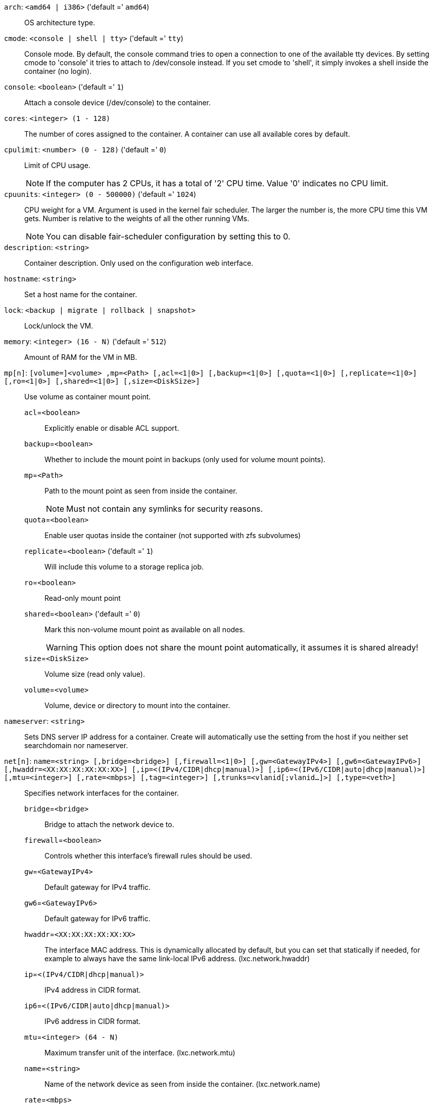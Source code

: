 `arch`: `<amd64 | i386>` ('default =' `amd64`)::

OS architecture type.

`cmode`: `<console | shell | tty>` ('default =' `tty`)::

Console mode. By default, the console command tries to open a connection to one of the available tty devices. By setting cmode to 'console' it tries to attach to /dev/console instead. If you set cmode to 'shell', it simply invokes a shell inside the container (no login).

`console`: `<boolean>` ('default =' `1`)::

Attach a console device (/dev/console) to the container.

`cores`: `<integer> (1 - 128)` ::

The number of cores assigned to the container. A container can use all available cores by default.

`cpulimit`: `<number> (0 - 128)` ('default =' `0`)::

Limit of CPU usage.
+
NOTE: If the computer has 2 CPUs, it has a total of '2' CPU time. Value '0' indicates no CPU limit.

`cpuunits`: `<integer> (0 - 500000)` ('default =' `1024`)::

CPU weight for a VM. Argument is used in the kernel fair scheduler. The larger the number is, the more CPU time this VM gets. Number is relative to the weights of all the other running VMs.
+
NOTE: You can disable fair-scheduler configuration by setting this to 0.

`description`: `<string>` ::

Container description. Only used on the configuration web interface.

`hostname`: `<string>` ::

Set a host name for the container.

`lock`: `<backup | migrate | rollback | snapshot>` ::

Lock/unlock the VM.

`memory`: `<integer> (16 - N)` ('default =' `512`)::

Amount of RAM for the VM in MB.

`mp[n]`: `[volume=]<volume> ,mp=<Path> [,acl=<1|0>] [,backup=<1|0>] [,quota=<1|0>] [,replicate=<1|0>] [,ro=<1|0>] [,shared=<1|0>] [,size=<DiskSize>]` ::

Use volume as container mount point.

`acl`=`<boolean>` ;;

Explicitly enable or disable ACL support.

`backup`=`<boolean>` ;;

Whether to include the mount point in backups (only used for volume mount points).

`mp`=`<Path>` ;;

Path to the mount point as seen from inside the container.
+
NOTE: Must not contain any symlinks for security reasons.

`quota`=`<boolean>` ;;

Enable user quotas inside the container (not supported with zfs subvolumes)

`replicate`=`<boolean>` ('default =' `1`);;

Will include this volume to a storage replica job.

`ro`=`<boolean>` ;;

Read-only mount point

`shared`=`<boolean>` ('default =' `0`);;

Mark this non-volume mount point as available on all nodes.
+
WARNING: This option does not share the mount point automatically, it assumes it is shared already!

`size`=`<DiskSize>` ;;

Volume size (read only value).

`volume`=`<volume>` ;;

Volume, device or directory to mount into the container.

`nameserver`: `<string>` ::

Sets DNS server IP address for a container. Create will automatically use the setting from the host if you neither set searchdomain nor nameserver.

`net[n]`: `name=<string> [,bridge=<bridge>] [,firewall=<1|0>] [,gw=<GatewayIPv4>] [,gw6=<GatewayIPv6>] [,hwaddr=<XX:XX:XX:XX:XX:XX>] [,ip=<(IPv4/CIDR|dhcp|manual)>] [,ip6=<(IPv6/CIDR|auto|dhcp|manual)>] [,mtu=<integer>] [,rate=<mbps>] [,tag=<integer>] [,trunks=<vlanid[;vlanid...]>] [,type=<veth>]` ::

Specifies network interfaces for the container.

`bridge`=`<bridge>` ;;

Bridge to attach the network device to.

`firewall`=`<boolean>` ;;

Controls whether this interface's firewall rules should be used.

`gw`=`<GatewayIPv4>` ;;

Default gateway for IPv4 traffic.

`gw6`=`<GatewayIPv6>` ;;

Default gateway for IPv6 traffic.

`hwaddr`=`<XX:XX:XX:XX:XX:XX>` ;;

The interface MAC address. This is dynamically allocated by default, but you can set that statically if needed, for example to always have the same link-local IPv6 address. (lxc.network.hwaddr)

`ip`=`<(IPv4/CIDR|dhcp|manual)>` ;;

IPv4 address in CIDR format.

`ip6`=`<(IPv6/CIDR|auto|dhcp|manual)>` ;;

IPv6 address in CIDR format.

`mtu`=`<integer> (64 - N)` ;;

Maximum transfer unit of the interface. (lxc.network.mtu)

`name`=`<string>` ;;

Name of the network device as seen from inside the container. (lxc.network.name)

`rate`=`<mbps>` ;;

Apply rate limiting to the interface

`tag`=`<integer> (1 - 4094)` ;;

VLAN tag for this interface.

`trunks`=`<vlanid[;vlanid...]>` ;;

VLAN ids to pass through the interface

`type`=`<veth>` ;;

Network interface type.

`onboot`: `<boolean>` ('default =' `0`)::

Specifies whether a VM will be started during system bootup.

`ostype`: `<alpine | archlinux | centos | debian | fedora | gentoo | opensuse | ubuntu | unmanaged>` ::

OS type. This is used to setup configuration inside the container, and corresponds to lxc setup scripts in /usr/share/lxc/config/<ostype>.common.conf. Value 'unmanaged' can be used to skip and OS specific setup.

`protection`: `<boolean>` ('default =' `0`)::

Sets the protection flag of the container. This will prevent the CT or CT's disk remove/update operation.

`rootfs`: `[volume=]<volume> [,acl=<1|0>] [,quota=<1|0>] [,replicate=<1|0>] [,ro=<1|0>] [,shared=<1|0>] [,size=<DiskSize>]` ::

Use volume as container root.

`acl`=`<boolean>` ;;

Explicitly enable or disable ACL support.

`quota`=`<boolean>` ;;

Enable user quotas inside the container (not supported with zfs subvolumes)

`replicate`=`<boolean>` ('default =' `1`);;

Will include this volume to a storage replica job.

`ro`=`<boolean>` ;;

Read-only mount point

`shared`=`<boolean>` ('default =' `0`);;

Mark this non-volume mount point as available on all nodes.
+
WARNING: This option does not share the mount point automatically, it assumes it is shared already!

`size`=`<DiskSize>` ;;

Volume size (read only value).

`volume`=`<volume>` ;;

Volume, device or directory to mount into the container.

`searchdomain`: `<string>` ::

Sets DNS search domains for a container. Create will automatically use the setting from the host if you neither set searchdomain nor nameserver.

`startup`: `[[order=]\d+] [,up=\d+] [,down=\d+] ` ::

Startup and shutdown behavior. Order is a non-negative number defining the general startup order. Shutdown in done with reverse ordering. Additionally you can set the 'up' or 'down' delay in seconds, which specifies a delay to wait before the next VM is started or stopped.

`swap`: `<integer> (0 - N)` ('default =' `512`)::

Amount of SWAP for the VM in MB.

`template`: `<boolean>` ('default =' `0`)::

Enable/disable Template.

`tty`: `<integer> (0 - 6)` ('default =' `2`)::

Specify the number of tty available to the container

`unprivileged`: `<boolean>` ('default =' `0`)::

Makes the container run as unprivileged user. (Should not be modified manually.)

`unused[n]`: `<string>` ::

Reference to unused volumes. This is used internally, and should not be modified manually.

